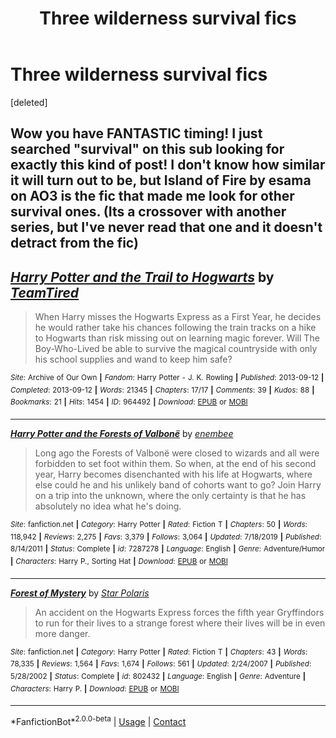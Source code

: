 #+TITLE: Three wilderness survival fics

* Three wilderness survival fics
:PROPERTIES:
:Score: 9
:DateUnix: 1600823521.0
:DateShort: 2020-Sep-23
:FlairText: Recommendation
:END:
[deleted]


** Wow you have FANTASTIC timing! I just searched "survival" on this sub looking for exactly this kind of post! I don't know how similar it will turn out to be, but Island of Fire by esama on AO3 is the fic that made me look for other survival ones. (Its a crossover with another series, but I've never read that one and it doesn't detract from the fic)
:PROPERTIES:
:Author: muggle_marauder
:Score: 2
:DateUnix: 1600903186.0
:DateShort: 2020-Sep-24
:END:


** [[https://archiveofourown.org/works/964492][*/Harry Potter and the Trail to Hogwarts/*]] by [[https://www.archiveofourown.org/users/TeamTired/pseuds/TeamTired][/TeamTired/]]

#+begin_quote
  When Harry misses the Hogwarts Express as a First Year, he decides he would rather take his chances following the train tracks on a hike to Hogwarts than risk missing out on learning magic forever. Will The Boy-Who-Lived be able to survive the magical countryside with only his school supplies and wand to keep him safe?
#+end_quote

^{/Site/:} ^{Archive} ^{of} ^{Our} ^{Own} ^{*|*} ^{/Fandom/:} ^{Harry} ^{Potter} ^{-} ^{J.} ^{K.} ^{Rowling} ^{*|*} ^{/Published/:} ^{2013-09-12} ^{*|*} ^{/Completed/:} ^{2013-09-12} ^{*|*} ^{/Words/:} ^{21345} ^{*|*} ^{/Chapters/:} ^{17/17} ^{*|*} ^{/Comments/:} ^{39} ^{*|*} ^{/Kudos/:} ^{88} ^{*|*} ^{/Bookmarks/:} ^{21} ^{*|*} ^{/Hits/:} ^{1454} ^{*|*} ^{/ID/:} ^{964492} ^{*|*} ^{/Download/:} ^{[[https://archiveofourown.org/downloads/964492/Harry%20Potter%20and%20the.epub?updated_at=1399096380][EPUB]]} ^{or} ^{[[https://archiveofourown.org/downloads/964492/Harry%20Potter%20and%20the.mobi?updated_at=1399096380][MOBI]]}

--------------

[[https://www.fanfiction.net/s/7287278/1/][*/Harry Potter and the Forests of Valbonë/*]] by [[https://www.fanfiction.net/u/980211/enembee][/enembee/]]

#+begin_quote
  Long ago the Forests of Valbonë were closed to wizards and all were forbidden to set foot within them. So when, at the end of his second year, Harry becomes disenchanted with his life at Hogwarts, where else could he and his unlikely band of cohorts want to go? Join Harry on a trip into the unknown, where the only certainty is that he has absolutely no idea what he's doing.
#+end_quote

^{/Site/:} ^{fanfiction.net} ^{*|*} ^{/Category/:} ^{Harry} ^{Potter} ^{*|*} ^{/Rated/:} ^{Fiction} ^{T} ^{*|*} ^{/Chapters/:} ^{50} ^{*|*} ^{/Words/:} ^{118,942} ^{*|*} ^{/Reviews/:} ^{2,275} ^{*|*} ^{/Favs/:} ^{3,379} ^{*|*} ^{/Follows/:} ^{3,064} ^{*|*} ^{/Updated/:} ^{7/18/2019} ^{*|*} ^{/Published/:} ^{8/14/2011} ^{*|*} ^{/Status/:} ^{Complete} ^{*|*} ^{/id/:} ^{7287278} ^{*|*} ^{/Language/:} ^{English} ^{*|*} ^{/Genre/:} ^{Adventure/Humor} ^{*|*} ^{/Characters/:} ^{Harry} ^{P.,} ^{Sorting} ^{Hat} ^{*|*} ^{/Download/:} ^{[[http://www.ff2ebook.com/old/ffn-bot/index.php?id=7287278&source=ff&filetype=epub][EPUB]]} ^{or} ^{[[http://www.ff2ebook.com/old/ffn-bot/index.php?id=7287278&source=ff&filetype=mobi][MOBI]]}

--------------

[[https://www.fanfiction.net/s/802432/1/][*/Forest of Mystery/*]] by [[https://www.fanfiction.net/u/163177/Star-Polaris][/Star Polaris/]]

#+begin_quote
  An accident on the Hogwarts Express forces the fifth year Gryffindors to run for their lives to a strange forest where their lives will be in even more danger.
#+end_quote

^{/Site/:} ^{fanfiction.net} ^{*|*} ^{/Category/:} ^{Harry} ^{Potter} ^{*|*} ^{/Rated/:} ^{Fiction} ^{T} ^{*|*} ^{/Chapters/:} ^{43} ^{*|*} ^{/Words/:} ^{78,335} ^{*|*} ^{/Reviews/:} ^{1,564} ^{*|*} ^{/Favs/:} ^{1,674} ^{*|*} ^{/Follows/:} ^{561} ^{*|*} ^{/Updated/:} ^{2/24/2007} ^{*|*} ^{/Published/:} ^{5/28/2002} ^{*|*} ^{/Status/:} ^{Complete} ^{*|*} ^{/id/:} ^{802432} ^{*|*} ^{/Language/:} ^{English} ^{*|*} ^{/Genre/:} ^{Adventure} ^{*|*} ^{/Characters/:} ^{Harry} ^{P.} ^{*|*} ^{/Download/:} ^{[[http://www.ff2ebook.com/old/ffn-bot/index.php?id=802432&source=ff&filetype=epub][EPUB]]} ^{or} ^{[[http://www.ff2ebook.com/old/ffn-bot/index.php?id=802432&source=ff&filetype=mobi][MOBI]]}

--------------

*FanfictionBot*^{2.0.0-beta} | [[https://github.com/FanfictionBot/reddit-ffn-bot/wiki/Usage][Usage]] | [[https://www.reddit.com/message/compose?to=tusing][Contact]]
:PROPERTIES:
:Author: FanfictionBot
:Score: 1
:DateUnix: 1600823558.0
:DateShort: 2020-Sep-23
:END:
